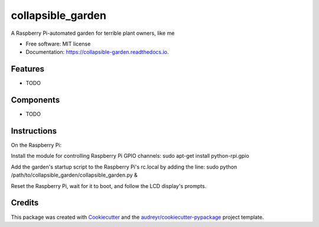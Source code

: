 ==================
collapsible_garden
==================


.. image:: https://img.shields.io/pypi/v/collapsible_garden.svg
        :target: https://pypi.python.org/pypi/collapsible_garden

.. image:: https://img.shields.io/travis/katienaha/collapsible_garden.svg
        :target: https://travis-ci.com/katienaha/collapsible_garden

.. image:: https://readthedocs.org/projects/collapsible-garden/badge/?version=latest
        :target: https://collapsible-garden.readthedocs.io/en/latest/?badge=latest
        :alt: Documentation Status




A Raspberry Pi-automated garden for terrible plant owners, like me


* Free software: MIT license
* Documentation: https://collapsible-garden.readthedocs.io.


Features
--------

* TODO

Components
--------

* TODO

Instructions
--------

On the Raspberry Pi:

Install the module for controlling Raspberry Pi GPIO channels:
sudo apt-get install python-rpi.gpio

Add the garden's startup script to the Raspberry Pi's rc.local by adding the line:
sudo python /path/to/collapsible_garden/collapsible_garden.py &

Reset the Raspberry Pi, wait for it to boot, and follow the LCD display's prompts.

Credits
-------

This package was created with Cookiecutter_ and the `audreyr/cookiecutter-pypackage`_ project template.

.. _Cookiecutter: https://github.com/audreyr/cookiecutter
.. _`audreyr/cookiecutter-pypackage`: https://github.com/audreyr/cookiecutter-pypackage
.. _keypad: https://www.adafruit.com/product/3845
.. _lcd: https://www.adafruit.com/product/1447
.. _power_relay: https://www.adafruit.com/product/2935
.. _liquid_level_sensor: https://www.amazon.com/gp/product/B072QCHQ2P/

